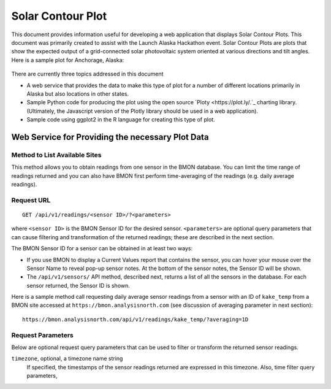 .. _solar-contour-plot:

Solar Contour Plot
==================

This document provides information useful for developing a web application
that displays Solar Contour Plots.  This document was primarily created to
assist with the Launch Alaska Hackathon event.
Solar Contour Plots are plots that show the expected
output of a grid-connected solar photovoltaic system oriented at various
directions and tilt angles.  Here is a sample plot for Anchorage, Alaska:

.. figure:: /_static/solar-contour-ex.png

There are currently three topics addressed in this document

- A web service that provides the data to make this type of plot for a
  number of different locations primarily in Alaska but also locations
  in other states.
- Sample Python code for producing the plot using the open source
  `Ploty <https://plot.ly/.`_ charting library. (Ultimately, the Javascript
  version of the Plotly library should be used in a web application).
- Sample code using ggplot2 in the R language for creating this type of
  plot.

Web Service for Providing the necessary Plot Data
-------------------------------------------------

Method to List Available Sites
~~~~~~~~~~~~~~~~~~~~~~~~~~~~~~


This method allows you to obtain readings from one sensor in the BMON database.
You can limit the time range of readings returned and you can also have BMON
first perform time-averaging of the readings (e.g. daily
average readings).

Request URL
~~~~~~~~~~~

::

    GET /api/v1/readings/<sensor ID>/?<parameters>

where ``<sensor ID>`` is the BMON Sensor ID for the desired sensor.
``<parameters>`` are optional query parameters that can cause filtering
and transformation of the returned readings; these are described in the
next section.

The BMON Sensor ID for a sensor can be obtained in at least two ways:

- If you use BMON to display a Current Values report that contains the sensor,
  you can hover your mouse over the Sensor Name to reveal pop-up sensor notes.
  At the bottom of the sensor notes, the Sensor ID will be shown.
- The ``/api/v1/sensors/`` API method, described next, returns a list of all
  the sensors in the database.  For each sensor returned, the Sensor ID is
  shown.

Here is a sample method call requesting daily average sensor readings from a
sensor with an ID of ``kake_temp`` from a BMON site accessed at
``https://bmon.analysisnorth.com`` (see discussion of averaging parameter
in next section)::

    https://bmon.analysisnorth.com/api/v1/readings/kake_temp/?averaging=1D

Request Parameters
~~~~~~~~~~~~~~~~~~

Below are optional request query parameters that can be used to filter or
transform the returned sensor readings.

``timezone``, optional, a timezone name string
    If specified, the timestamps of the sensor readings returned are
    expressed in this timezone.  Also, time filter query parameters,
